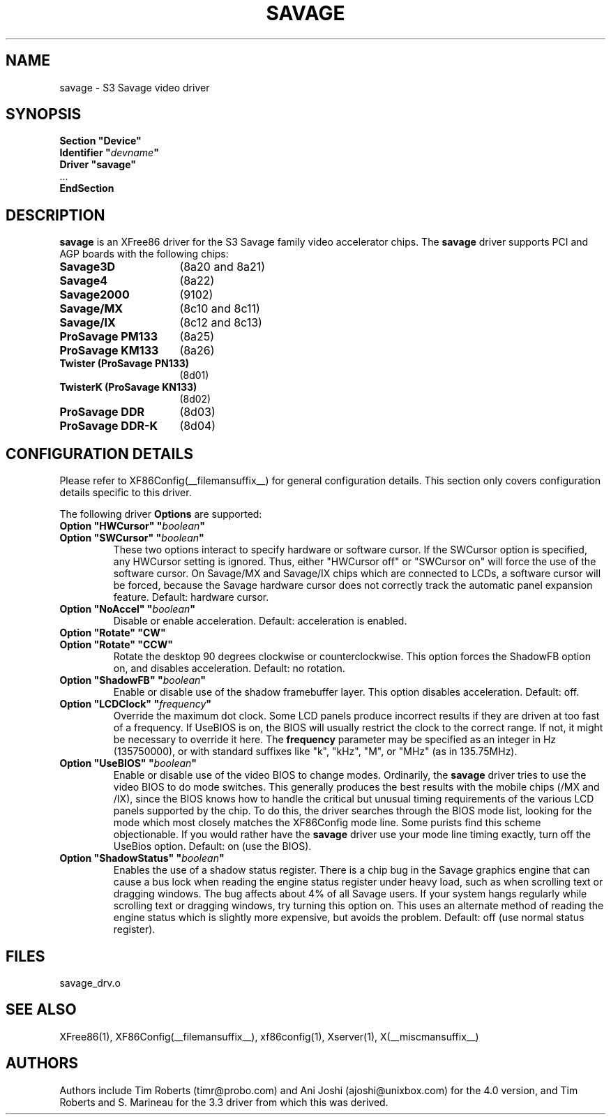 .\" $XFree86: xc/programs/Xserver/hw/xfree86/drivers/savage/savage.man,v 1.8 2004/01/07 17:20:09 tsi Exp $ 
.\" shorthand for double quote that works everywhere.
.ds q \N'34'
.TH SAVAGE __drivermansuffix__ __vendorversion__
.SH NAME
savage \- S3 Savage video driver
.SH SYNOPSIS
.nf
.B "Section \*qDevice\*q"
.BI "  Identifier \*q"  devname \*q
.B  "  Driver \*qsavage\*q"
\ \ ...
.B EndSection
.fi
.SH DESCRIPTION
.B savage 
is an XFree86 driver for the S3 Savage family video accelerator chips.  The
.B savage
driver supports PCI and AGP boards with the following chips:
.TP 16
.BI Savage3D
(8a20 and 8a21) 
.TP 16
.B Savage4
(8a22) 
.TP 16
.B Savage2000
(9102) 
.TP 16
.B Savage/MX
(8c10 and 8c11) 
.TP 16
.B Savage/IX
(8c12 and 8c13) 
.TP 16
.B ProSavage PM133
(8a25)
.TP 16
.B ProSavage KM133
(8a26)
.TP 16
.B Twister (ProSavage PN133)
(8d01)
.TP 16
.B TwisterK (ProSavage KN133)
(8d02)
.TP 16
.B ProSavage DDR
(8d03)
.TP 16
.B ProSavage DDR-K
(8d04)
.SH CONFIGURATION DETAILS
Please refer to XF86Config(__filemansuffix__) for general configuration
details.  This section only covers configuration details specific to this
driver.
.PP
The following driver
.B Options
are supported:
.TP
.BI "Option \*qHWCursor\*q \*q" boolean \*q
.TP
.BI "Option \*qSWCursor\*q \*q" boolean \*q
These two options interact to specify hardware or software cursor.  If the
SWCursor option is specified, any HWCursor setting is ignored.  Thus, either
\*qHWCursor off\*q or \*qSWCursor on\*q will force the use of the software 
cursor.  On Savage/MX and Savage/IX chips which are connected to LCDs, a
software cursor will be forced, because the Savage hardware cursor does not 
correctly track the automatic panel expansion feature.
Default: hardware cursor.
.TP
.BI "Option \*qNoAccel\*q \*q" boolean \*q
Disable or enable acceleration.  Default: acceleration is enabled.
.TP
.BI "Option \*qRotate\*q \*qCW\*q"
.TP
.BI "Option \*qRotate\*q \*qCCW\*q"
Rotate the desktop 90 degrees clockwise or counterclockwise.  This option 
forces the ShadowFB option on, and disables acceleration.
Default: no rotation.
.TP
.BI "Option \*qShadowFB\*q \*q" boolean \*q
Enable or disable use of the shadow framebuffer layer.  This option
disables acceleration.  Default: off.
.TP
.BI "Option \*qLCDClock\*q \*q" frequency \*q
Override the maximum dot clock.  Some LCD panels produce incorrect results if
they are driven at too fast of a frequency.  If UseBIOS is on, the BIOS will
usually restrict the clock to the correct range.  If not, it might be 
necessary to override it here.  The
.B frequency
parameter may be specified as an integer in Hz (135750000), or with
standard suffixes like "k", "kHz", "M", or "MHz" (as in 135.75MHz).
.TP
.BI "Option \*qUseBIOS\*q \*q" boolean \*q
Enable or disable use of the video BIOS to change modes.  Ordinarily, the 
.B savage 
driver tries to use the video BIOS to do mode switches.  This generally 
produces the best results with the mobile chips (/MX and /IX), since the BIOS
knows how to handle the critical but unusual timing requirements of the 
various LCD panels supported by the chip.  To do this, the driver searches
through the BIOS mode list, looking for the mode which most closely matches
the XF86Config mode line.  Some purists find this scheme objectionable.  If 
you would rather have the
.B savage
driver use your mode line timing exactly, turn off the UseBios option.  
Default: on (use the BIOS).
.TP
.BI "Option \*qShadowStatus\*q \*q" boolean \*q
Enables the use of a shadow status register.  There is a chip bug in the 
Savage graphics engine that can cause a bus lock when reading the engine
status register under heavy load, such as when scrolling text or dragging
windows.  The bug affects about 4% of all Savage users.  If your system
hangs regularly while scrolling text or dragging windows, try turning this
option on.  This uses an alternate method of reading the engine status
which is slightly more expensive, but avoids the problem.  Default: off
(use normal status register).
.SH FILES
savage_drv.o
.SH "SEE ALSO"
XFree86(1), XF86Config(__filemansuffix__), xf86config(1), Xserver(1), X(__miscmansuffix__)
.SH AUTHORS
Authors include Tim Roberts (timr@probo.com) and Ani Joshi (ajoshi@unixbox.com)
for the 4.0 version, and Tim Roberts and S. Marineau for the 3.3 driver from 
which this was derived.
